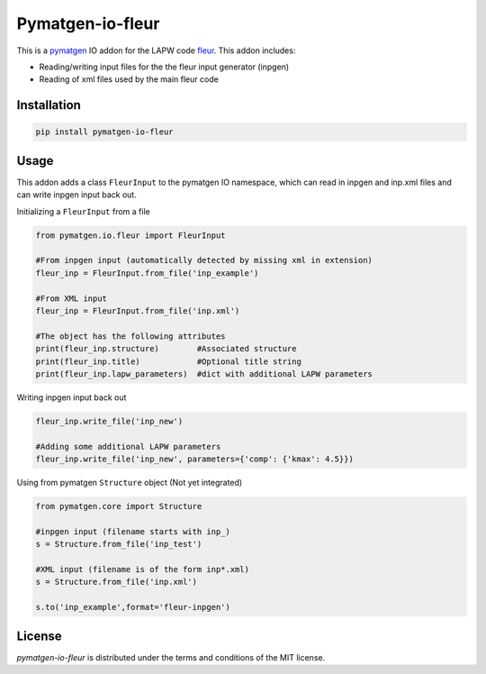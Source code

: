 Pymatgen-io-fleur
=========================

This is a `pymatgen <https://pymatgen.org/>`_ IO addon for the LAPW code `fleur <www.flapw.de/>`_. This addon includes:

* Reading/writing input files for the the fleur input generator (inpgen)
* Reading of xml files used by the main fleur code

Installation
+++++++++++++

.. code-block::

  pip install pymatgen-io-fleur

Usage
++++++

This addon adds a class ``FleurInput`` to the pymatgen IO namespace, which can read in inpgen and inp.xml files and can write inpgen
input back out.

Initializing a ``FleurInput`` from a file

.. code-block:: python

  from pymatgen.io.fleur import FleurInput

  #From inpgen input (automatically detected by missing xml in extension)
  fleur_inp = FleurInput.from_file('inp_example')
  
  #From XML input
  fleur_inp = FleurInput.from_file('inp.xml')
  
  #The object has the following attributes
  print(fleur_inp.structure)        #Associated structure
  print(fleur_inp.title)            #Optional title string
  print(fleur_inp.lapw_parameters)  #dict with additional LAPW parameters

Writing inpgen input back out

.. code-block:: python

  fleur_inp.write_file('inp_new')
  
  #Adding some additional LAPW parameters
  fleur_inp.write_file('inp_new', parameters={'comp': {'kmax': 4.5}})

Using from pymatgen ``Structure`` object (Not yet integrated)

.. code-block:: python

  from pymatgen.core import Structure
  
  #inpgen input (filename starts with inp_)
  s = Structure.from_file('inp_test')

  #XML input (filename is of the form inp*.xml)
  s = Structure.from_file('inp.xml')
  
  s.to('inp_example',format='fleur-inpgen')


License
++++++++

*pymatgen-io-fleur* is distributed under the terms and conditions of the MIT license.
